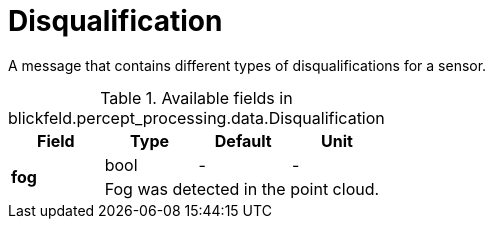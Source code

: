 [#_blickfeld_percept_processing_data_Disqualification]
= Disqualification

A message that contains different types of disqualifications for a sensor.

.Available fields in blickfeld.percept_processing.data.Disqualification
|===
| Field | Type | Default | Unit

.2+| *fog* | bool| - | - 
3+| Fog was detected in the point cloud.

|===

